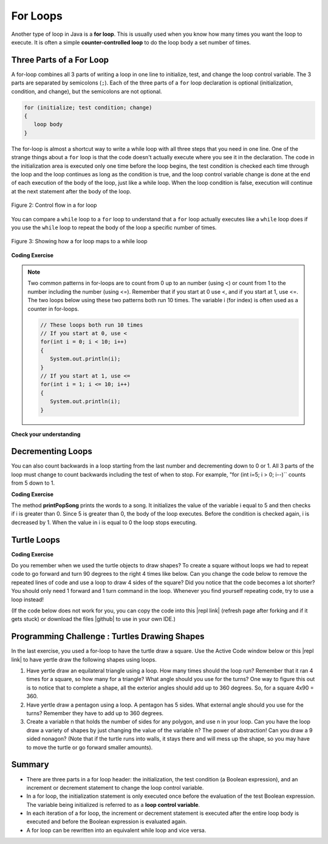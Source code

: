 .. qnum::
   :prefix: 4-2-
   :start: 1

.. |CodingEx| image:: ../../_static/codingExercise.png
    :width: 30px
    :align: middle
    :alt: coding exercise
    
    
.. |Exercise| image:: ../../_static/exercise.png
    :width: 35
    :align: middle
    :alt: exercise
    
    
.. |Groupwork| image:: ../../_static/groupwork.png
    :width: 35
    :align: middle
    :alt: groupwork
    
.. |github| raw:: html

   <a href="https://github.com/bhoffman0/APCSA-2019/tree/master/_sources/Unit2-Using-Objects/TurtleJavaSwingCode.zip" target="_blank" style="text-decoration:underline">here</a>
    
For Loops
=========

..	index::
	single: for loop
	pair: loop; for


Another type of loop in Java is a **for loop**. This is usually used when you know how many times you want the loop to execute. It is often a simple **counter-controlled loop** to do the loop body a set number of times.

Three Parts of a For Loop
--------------------------

A for-loop combines all 3 parts of writing a loop in one line to initialize, test, and change the loop control variable.  The 3 parts are separated by semicolons (``;``).  Each of the three parts of a ``for`` loop declaration is optional (initialization, condition, and change), but the semicolons are not optional.  

.. code-block:: java

  for (initialize; test condition; change)
  {
     loop body
  }
  
The for-loop is almost a shortcut way to write a while loop with all three steps that you need in one line. One of the strange things about a ``for`` loop is that the code doesn't actually execute where you see it in the declaration.  The code in the initialization area is executed only one time before the loop begins, the test condition is checked each time through the loop and the loop continues as long as the condition is true, and the loop control variable change is done at the end of each execution of the body of the loop, just like a while loop.  When the loop condition is false, execution will continue at the next statement after the body of the loop.

.. figure:: Figures/ForLoopFlow.png
    :width: 250px
    :align: center
    :figclass: align-center

    Figure 2: Control flow in a for loop
    
    
You can compare a ``while`` loop to a ``for`` loop to understand that a ``for`` loop actually executes like a ``while`` loop does if you use the ``while`` loop to repeat the body of the loop a specific number of times. 

.. figure:: Figures/compareForAndWhile.png
    :width: 600px
    :align: center
    :figclass: align-center

    Figure 3: Showing how a for loop maps to a while loop
    
|CodingEx| **Coding Exercise**


.. activecode:: code4_2_1
   :language: java
   :autograde: unittest
   :practice: T
   
   Here is a for loop that counts from 1 to 5. Can you change it to count from 2 to 10? 
   ~~~~
   public class ForLoop
   {
      public static void main(String[] args)
      {
        for(int count = 1; count <= 5; count++)
        {
           System.out.println(count);
        } 
      }
   }
   
   ====
   import static org.junit.Assert.*;
   import org.junit.*;;
   import java.io.*;

   public class RunestoneTests extends CodeTestHelper
   {
        @Test
        public void testMain() throws IOException
        {
            String output = getMethodOutput("main");
            String expect = "2\n3\n4\n5\n6\n7\n8\n9\n10\n";
            boolean passed = getResults(expect, output, "Expected output from main");
            assertTrue(passed);
        }
   }
   




.. activecode:: code4_2_2
   :language: java
   :autograde: unittest
   :practice: T
   
   Here is a while loop that counts from 5 to 10. Run it and see what it does. Can you change it to a for-loop? Run your for-loop. Does it do the same thing?
   ~~~~
   public class ForLoopFromWhile
   {
      public static void main(String[] args)
      {
        int count = 5; 
        while (count <= 10)  
        {
           System.out.println(count);
           count++;
        }
      }
   }
   ====
   // Test Code for Lesson 4.1 - For Loop

    import static org.junit.Assert.*;

    import org.junit.After;
    import org.junit.Before;
    import org.junit.Test;

    import java.io.*;

    public class RunestoneTests extends CodeTestHelper
    {
        public RunestoneTests() {
            super("ForLoopFromWhile");
        }

        @Test
        public void testMain() throws IOException
        {
            String output = getMethodOutput("main");
            String expect = "5\n6\n7\n8\n9\n10\n";

            boolean passed = getResults(expect, output, "Running main");
            assertTrue(passed);
        }

        @Test
        public void testWhile() throws IOException
        {
            String target = "while (*)";
            boolean passed = checkCodeNotContains("while loop", target);
            assertTrue(passed);
        }

        @Test
        public void testFor() throws IOException
        {
            String target = "for (int * = #; * ? #; *~)";
            boolean passed = checkCodeContains("for loop", target);
            assertTrue(passed);
        }
    }

.. note::
   
   Two common patterns in for-loops are to count from 0 up to an number (using <) or count from 1 to the number including the number (using <=). Remember that if you start at 0 use <, and if you start at 1, use <=. The two loops below using these two patterns both run 10 times. The variable i (for index) is often used as a counter in for-loops.
   
   .. code-block:: java 
   
      // These loops both run 10 times
      // If you start at 0, use <
      for(int i = 0; i < 10; i++)
      {
         System.out.println(i);
      }
      // If you start at 1, use <=
      for(int i = 1; i <= 10; i++) 
      {
         System.out.println(i);
      }
  

|Exercise| **Check your understanding**

.. mchoice:: q4_2_1
   :practice: T
   :answer_a: 3 4 5 6 7 8
   :answer_b: 0 1 2 3 4 5 6 7 8 
   :answer_c: 8 8 8 8 8 
   :answer_d: 3 4 5 6 7 
   :correct: d
   :feedback_a: This loop starts with i equal to 3 but ends when i is equal to 8.  
   :feedback_b: What is i set to in the initialization area?
   :feedback_c: This would be true if the for loop was missing the change part <code>(int i = 3; i < 8; )</code> but it does increment i in the change part <code>(int i = 3; i < 8; i++)</code>.
   :feedback_d: The value of i is set to 3 before the loop executes and the loop stops when i is equal to 8.  So the last time through the loop i is equal to 7.  

   What does the following code print?
   
   .. code-block:: java 

     for (int i = 3; i < 8; i++) 
     {  
        System.out.print(i + " ");
     }
     
.. mchoice:: q4_2_2
   :practice: T
   :answer_a: 3 4 5 6 7 8
   :answer_b: 0 1 2 3 4 5 6 7 8 9 
   :answer_c: 1 2 3 4 5 6 7 8 9 10
   :answer_d: 1 3 5 7 9
   :correct: c
   :feedback_a: What is i set to in the initialization area? 
   :feedback_b: What is i set to in the initialization area? 
   :feedback_c: The value of i starts at 1 and this loop will execute until i equals 11.  The last time through the loop the value of i is 10.  
   :feedback_d: This loop changes i by 1 each time in the change area.  

   What does the following code print?
   
   .. code-block:: java 

     for (int i = 1; i <= 10; i++) 
     {  
        System.out.print(i + " ");
     }
     
.. mchoice:: q4_2_3
   :practice: T
   :answer_a: 10
   :answer_b: 6
   :answer_c: 7
   :answer_d: 9
   :correct: c
   :feedback_a: This would be true if i started at 0 and ended at 9.  Does it?
   :feedback_b: Since i starts at 3 and the last time through the loop it is 9 the loop executes 7 times (9 - 3 + 1 = 7)
   :feedback_c: How many numbers are between 3 and 9 (including 3 and 9)?   
   :feedback_d: This would be true if i started at 0 and the value of i the last time through the loop it was 8.   

   How many times does the following method print a ``*``?  
   
   .. code-block:: java 

     for (int i = 3; i <= 9; i++) 
     {  
        System.out.print("*"); 
     }
     
     

.. parsonsprob:: q4_2_4
   :numbered: left
   :practice: T
   :adaptive:

   The following method has the correct code to print out all the even values from 0 to the value of 10, but the code is mixed up.  Drag the blocks from the left into the correct order on the right and indent them correctly.  Even though Java doesn't require indention it is a good habit to get into. You will be told if any of the blocks are in the wrong order or not indented correctly when you click the "Check Me" button.
   -----
   public static void printEvens()
   {
   =====
      for (int i = 0; 
           i <= 10; 
           i+=2) 
      {
   =====
         System.out.println(i);
   =====
      } // end for
   =====
   } // end method
   


Decrementing Loops
-------------------
   
You can also count backwards in a loop starting from the last number and decrementing down to 0 or 1. All 3 parts of the loop must change to count backwards including the test of when to stop. For example, "for (int i=5; i > 0; i--)`` counts from 5 down to 1.

|CodingEx| **Coding Exercise**

.. activecode:: code4_2_3
   :language: java
   :autograde: unittest
   
   What do you think will happen when you run the code below?  How would it change if you changed line 11 to initialize i's value to 3? Try the Code Lens button to visualize and trace through this code.
   ~~~~
   public class SongTest
   {

      public static void printPopSong()
      {
         String line1 = " bottles of pop on the wall";
         String line2 = " bottles of pop";  
         String line3 = "Take one down and pass it around";  
  
         // loop 5 times (5, 4, 3, 2, 1)
         for (int i = 5; i > 0; i--)
         {
            System.out.println(i + line1);
            System.out.println(i + line2); 
            System.out.println(line3); 
            System.out.println((i - 1) + line1);
            System.out.println();
         }
      }
      
      public static void main(String[] args)
      {
         SongTest.printPopSong();
      }
   }
   ====
   // Test Code for Lesson 4.1 - popSong
    import static org.junit.Assert.*;
    import org.junit.After;
    import org.junit.Before;
    import org.junit.Test;
    import java.io.*;

    public class RunestoneTests extends CodeTestHelper
    {
        public RunestoneTests() {
            super("SongTest");
        }

        @Test
        public void testMain() throws IOException
        {
            String output = getMethodOutput("main");
            String expect = "3 bottles of pop on the wall";

            String expect1 = expect.split("\n")[0];
            String output1 = output.split("\n")[0];

            boolean passed = output.contains(expect);
            passed = getResults(expect1, output1, "Print the song from 3", passed);
            assertTrue(passed);
        }

        @Test
        public void testMain2() throws IOException
        {
            String output = getMethodOutput("main");
            String expect = "5 bottles of pop on the wall";

            boolean passed = !output.contains(expect);

            String expect1 = expect.split("\n")[0];
            String output1 = output.split("\n")[0];

            passed = getResults(expect1, output1, "Do not start loop from 5", passed);
            assertTrue(passed);
        }
    }
  
The method **printPopSong** prints the words to a song.  It initializes the value of the variable i equal to 5 and then checks if i is greater than 0.  Since 5 is greater than 0, the body of the loop executes.  Before the condition is checked again, i is decreased by 1.  When the value in i is equal to 0 the loop stops executing.  



.. activecode:: code4_2_4
   :language: java
   :autograde: unittest
   :practice: T
   
   Can you make the loop count by 2s backwards? It should print out 5 3 1? Remember to change all 3 parts of the for loop. 
   ~~~~
   public class ForLoop
   {
      public static void main(String[] args)
      {
        for(int count = 1; count <= 5; count++)
        {
           System.out.println(count);
        } 
      }
   }
   
   ====
   import static org.junit.Assert.*;
   import org.junit.*;;
   import java.io.*;

   public class RunestoneTests extends CodeTestHelper
   {
        @Test
        public void testMain() throws IOException
        {
            String output = getMethodOutput("main");
            String expect = "5\n3\n1";
            boolean passed = getResults(expect, output, "Expected output from main");
            assertTrue(passed);
        }
   }
     



Turtle Loops
------------

        
|CodingEx| **Coding Exercise**

Do you remember when we used the turtle objects to draw shapes? To create a square without loops we had to repeat code to go forward and turn 90 degrees to the right 4 times like below. Can you change the code below to remove the repeated lines of code and use a loop to draw 4 sides of the square? Did you notice that the code becomes a lot shorter? You should only need 1 forward and 1 turn command in the loop. Whenever you find yourself repeating code, try to use a loop instead!

(If the code below does not work for you, you can copy the code into  this |repl link| (refresh page after forking and if it gets stuck) or download the files |github| to use in your own IDE.)

.. activecode:: code4_2_5
    :language: java
    :autograde: unittest
    :datafile: turtleClasses.jar

    Can you change the code below to remove the repeated lines of code and use a loop to draw 4 sides of the square?
    ~~~~
    import java.util.*;
    import java.awt.*;

    public class TurtleDrawSquare
    {
      public static void main(String[] args)
      {
          World world = new World(300,300);
          Turtle yertle = new Turtle(world);
          
          // Change the following code to use a for loop to draw the square
          yertle.forward();
          yertle.turn(90);
          yertle.forward();
          yertle.turn(90);
          yertle.forward();
          yertle.turn(90);
          yertle.forward();
          yertle.turn(90);
          
          world.show(true); 
      }
    }
    
    ====
    import static org.junit.Assert.*;
    import org.junit.*;;
    import java.io.*;

    public class RunestoneTests extends CodeTestHelper
    {
        public RunestoneTests() {
            super("TurtleDrawSquare");
        }

        @Test
        public void test1()
        {
           String target = "for (int * = #; * ? #; *~)";
           boolean passed = checkCodeContains("for loop", target);
           assertTrue(passed);
        }

        @Test
        public void test2()
        {
            String code = getCode();
            String forwards = ".forward()";

            int count = countOccurences(code, forwards);

            boolean passed = count == 1;

            passed = getResults("1 forward()", "" + count  + " forward()", "Should only need forward() once", passed);
            assertTrue(passed);
        }

        @Test
        public void test3()
        {
            String code = getCode();
            String forwards = ".turn(90)";

            int count = countOccurences(code, forwards);

            boolean passed = count == 1;

            passed = getResults("1 turn(90)", "" + count  + " turn(90)", "Should only need turn(90) once", passed);
            assertTrue(passed);
        }
    }

|Groupwork| Programming Challenge : Turtles Drawing Shapes
----------------------------------------------------------

.. |repl link| raw:: html

   <a href="https://repl.it/@BerylHoffman/Java-Swing-Turtle" target="_blank">repl.it link</a>

In the last exercise, you used a for-loop to have the turtle draw a square. Use the Active Code window below or this |repl link| to have yertle draw the following shapes using loops.

1. Have yertle draw an equilateral triangle using a loop. How many times should the loop run? Remember that it ran 4 times for a square, so how many for a triangle? What angle should you use for the turns? One way to figure this out is to notice that to complete a shape, all the exterior angles should add up to 360 degrees. So, for a square 4x90 = 360. 

2. Have yertle draw a pentagon using a loop. A pentagon has 5 sides. What external angle should you use for the turns? Remember they have to add up to 360 degrees.

3. Create a variable n that holds the number of sides for any polygon, and use n in your loop. Can you have the loop draw a variety of shapes by just changing the value of the variable n? The power of abstraction! Can you draw a 9 sided nonagon? (Note that if the turtle runs into walls, it stays there and will mess up the shape, so you may have to move the turtle or go forward smaller amounts).

.. activecode:: code4_2_6
    :language: java
    :autograde: unittest
    :datafile: turtleClasses.jar

    Use a for-loop to draw a triangle. Then, change it to a pentagon. Then change it to draw any polygon using a variable n that holds the number of sides. Note that the angles in the turns have to add up to 360.
    ~~~~
    import java.util.*;
    import java.awt.*;

    public class TurtleDrawShapes
    {
      public static void main(String[] args)
      {
          World world = new World(400,400);
          Turtle yertle = new Turtle(world);
          yertle.penUp();  // move a little to the left
          yertle.moveTo(100,200);
          yertle.penDown();
          yertle.setColor(Color.blue); 
          
          // Add your loop here!
          yertle.forward(100);
          yertle.turn(90);
          
          world.show(true); 
      }
    }
    ====
    import static org.junit.Assert.*;
    import org.junit.*;;
    import java.io.*;

    public class RunestoneTests extends CodeTestHelper
    {
        public RunestoneTests() {
            super("TurtleDrawShapes");
        }

        @Test
        public void test1()
        {
           String target = "for (int * = *; * ? *; *~)";
           boolean passed = checkCodeContains("for loop", target);
           assertTrue(passed);
        }

        @Test
        public void test2()
        {
            String code = getCode();
            String forwards = ".forward(";

            int count = countOccurences(code, forwards);

            boolean passed = count == 1;

            passed = getResults("1 forward(...)", "" + count  + " forward(...)", "Should only need forward() once", passed);
            assertTrue(passed);
        }

        @Test
        public void test3()
        {
            String code = getCode();
            String forwards = ".turn(";

            int count = countOccurences(code, forwards);

            boolean passed = count == 1;

            passed = getResults("1 turn(...)", "" + count  + " turn(...)", "Should only need turn(...) once", passed);
            assertTrue(passed);
        }

        @Test
        public void test4()
        {
            String code = getCode();
            String forwards = "int n";

            int count = countOccurences(code, forwards);

            boolean passed = count == 1;

            passed = getResults("true", "" + passed, "Declare int n", passed);
            assertTrue(passed);
        }

        @Test
        public void test5()
        {
            String code = getCode();
            String test = "360/n";

            int count = countOccurences(code.replaceAll(" ",""), test);
            boolean passed = count == 1;

            passed = getResults("true", "" + passed, "Calculates angle correctly using n", passed);
            assertTrue(passed);
        }
    }
    
   
   
Summary
-------

- There are three parts in a for loop header: the initialization, the test condition (a Boolean expression), and an increment or decrement statement to change the loop control variable.

- In a for loop, the initialization statement is only executed once before the evaluation of the test Boolean expression. The variable being initialized is referred to as a **loop control variable**.

- In each iteration of a for loop, the increment or decrement statement is executed after the entire loop body is executed and before the Boolean expression is evaluated again.

- A for loop can be rewritten into an equivalent while loop and vice versa.


